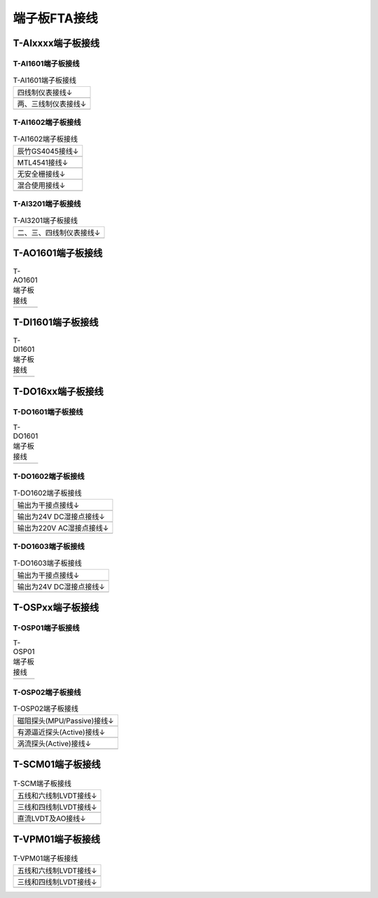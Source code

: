 端子板FTA接线
==================================

     
T-AIxxxx端子板接线
------------------------------------------------------

T-AI1601端子板接线
^^^^^^^^^^^^^^^^^^^^^^^^^^^^^^^^^^^^^^^^^^^^^^^^^^^^^^

..  table:: T-AI1601端子板接线 
	 
	+-------------------------------------------+
	| 四线制仪表接线↓                           |
	+-------------------------------------------+
	| .. image:: images/T-AI1601接线_01.png     |
	|    :scale: 50%                            |
	+-------------------------------------------+
	| 两、三线制仪表接线↓                       |
	+-------------------------------------------+
	| .. image:: images/T-AI1601接线_02.png     |
	|    :scale: 50%                            |
	+-------------------------------------------+

T-AI1602端子板接线
^^^^^^^^^^^^^^^^^^^^^^^^^^^^^^^^^^^^^^^^^^^^^^^^^^^^^^

..  table:: T-AI1602端子板接线
	
	+-------------------------------------------+
	| 辰竹GS4045接线↓                           |
	+-------------------------------------------+
	| .. image:: images/T-AI1602接线_01.png     |
	|    :scale: 50%                            |
	+-------------------------------------------+
	| MTL4541接线↓                              |
	+-------------------------------------------+
	| .. image:: images/T-AI1602接线_02.png     |
	|    :scale: 50%                            |
	+-------------------------------------------+
	| 无安全栅接线↓                             |
	+-------------------------------------------+
	| .. image:: images/T-AI1602接线_03.png     |
	|    :scale: 50%                            |
	+-------------------------------------------+
	| 混合使用接线↓                             |
	+-------------------------------------------+
	| .. image:: images/T-AI1602接线_04.png     |
	|    :scale: 50%                            |
	+-------------------------------------------+

T-AI3201端子板接线
^^^^^^^^^^^^^^^^^^^^^^^^^^^^^^^^^^^^^^^^^^^^^^^^^^^^^^
	
..  table:: T-AI3201端子板接线
	
	+-------------------------------------------+
	| 二、三、四线制仪表接线↓                   |
	+-------------------------------------------+
	| .. image:: images/T-AI3201接线_01.png     |
	|    :scale: 50%                            |
	+-------------------------------------------+
	
	
T-AO1601端子板接线
------------------------------------------------------

..  table:: T-AO1601端子板接线
	
	+-------------------------------------------+
	| .. image:: images/T-AO1601接线_01.png     |
	|    :scale: 50%                            |
	+-------------------------------------------+

T-DI1601端子板接线
------------------------------------------------------

..  table:: T-DI1601端子板接线
	
	+-------------------------------------------+
	| .. image:: images/T-DI1601接线_01.png     |
	|    :scale: 50%                            |
	+-------------------------------------------+
	
T-DO16xx端子板接线
------------------------------------------------------

T-DO1601端子板接线
^^^^^^^^^^^^^^^^^^^^^^^^^^^^^^^^^^^^^^^^^^^^^^^^^^^^^^

..  table:: T-DO1601端子板接线
	
	+-------------------------------------------+
	| .. image:: images/T-DO1601接线_01.png     |
	|    :scale: 50%                            |
	+-------------------------------------------+

T-DO1602端子板接线
^^^^^^^^^^^^^^^^^^^^^^^^^^^^^^^^^^^^^^^^^^^^^^^^^^^^^^

..  table:: T-DO1602端子板接线

	+-------------------------------------------+
	| 输出为干接点接线↓                         |
	+-------------------------------------------+
	| .. image:: images/T-DO1602接线_01.png     |
	|    :scale: 50%                            |
	+-------------------------------------------+
	| 输出为24V DC湿接点接线↓                   |
	+-------------------------------------------+
	| .. image:: images/T-DO1602接线_02.png     |
	|    :scale: 50%                            |
	+-------------------------------------------+
	| 输出为220V AC湿接点接线↓                  |
	+-------------------------------------------+
	| .. image:: images/T-DO1602接线_03.png     |
	|    :scale: 50%                            |
	+-------------------------------------------+

T-DO1603端子板接线
^^^^^^^^^^^^^^^^^^^^^^^^^^^^^^^^^^^^^^^^^^^^^^^^^^^^^^

..  table:: T-DO1603端子板接线

	+-------------------------------------------+
	| 输出为干接点接线↓                         |
	+-------------------------------------------+
	| .. image:: images/T-DO1603接线_01.png     |
	|    :scale: 50%                            |
	+-------------------------------------------+
	| 输出为24V DC湿接点接线↓                   |
	+-------------------------------------------+
	| .. image:: images/T-DO1603接线_02.png     |
	|    :scale: 50%                            |
	+-------------------------------------------+
	
T-OSPxx端子板接线
------------------------------------------------------

T-OSP01端子板接线
^^^^^^^^^^^^^^^^^^^^^^^^^^^^^^^^^^^^^^^^^^^^^^^^^^^^^^

..  table:: T-OSP01端子板接线
	
	+-------------------------------------------+
	| .. image:: images/T-OSP01接线_01.png      |
	|    :scale: 50%                            |
	+-------------------------------------------+
	
T-OSP02端子板接线
^^^^^^^^^^^^^^^^^^^^^^^^^^^^^^^^^^^^^^^^^^^^^^^^^^^^^^

..  table:: T-OSP02端子板接线

	+-------------------------------------------+
	| 磁阻探头(MPU/Passive)接线↓                |
	+-------------------------------------------+
	| .. image:: images/T-OSP02接线_01.png      |
	|    :scale: 50%                            |
	+-------------------------------------------+
	| 有源逼近探头(Active)接线↓                 |
	+-------------------------------------------+
	| .. image:: images/T-OSP02接线_02.png      |
	|    :scale: 50%                            |
	+-------------------------------------------+
	| 涡流探头(Active)接线↓                     |
	+-------------------------------------------+
	| .. image:: images/T-OSP02接线_03.png      |
	|    :scale: 50%                            |
	+-------------------------------------------+
	
T-SCM01端子板接线
------------------------------------------------------

..  table:: T-SCM端子板接线

	+-------------------------------------------+
	| 五线和六线制LVDT接线↓                     |
	+-------------------------------------------+
	| .. image:: images/T-SCM01接线_01.png      |
	|    :scale: 90%                            |
	+-------------------------------------------+
	| 三线和四线制LVDT接线↓                     |
	+-------------------------------------------+
	| .. image:: images/T-SCM01接线_02.png      |
	|    :scale: 90%                            |
	+-------------------------------------------+
	| 直流LVDT及AO接线↓                         |
	+-------------------------------------------+
	| .. image:: images/T-SCM01接线_03.png      |
	|    :scale: 90%                            |
	+-------------------------------------------+
	
T-VPM01端子板接线
------------------------------------------------------

..  table:: T-VPM01端子板接线

	+-------------------------------------------+
	| 五线和六线制LVDT接线↓                     |
	+-------------------------------------------+
	| .. image:: images/T-VPM01接线_01.png      |
	|    :scale: 70%                            |
	+-------------------------------------------+
	| 三线和四线制LVDT接线↓                     |
	+-------------------------------------------+
	| .. image:: images/T-VPM01接线_02.png      |
	|    :scale: 70%                            |
	+-------------------------------------------+